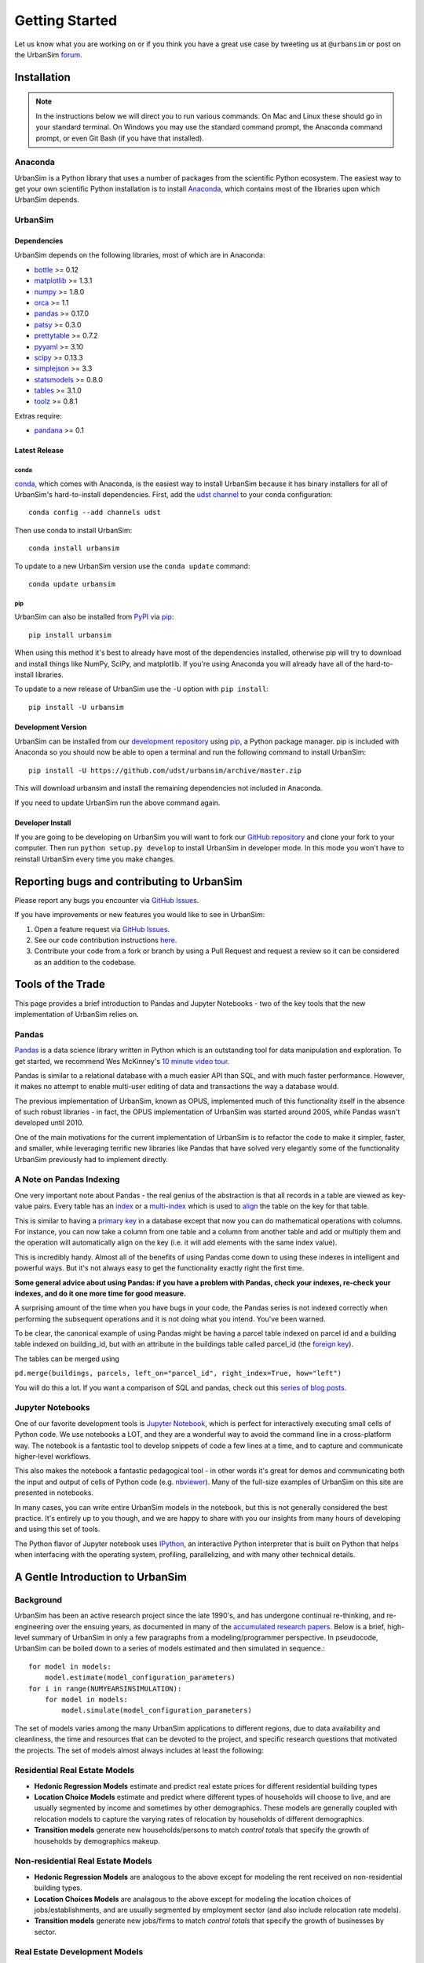 Getting Started
===============

Let us know what you are working on or if you think you have a great use case
by tweeting us at ``@urbansim`` or post on the UrbanSim `forum`_.

Installation
------------

.. note::
   In the instructions below we will direct you to run various commands.
   On Mac and Linux these should go in your standard terminal.
   On Windows you may use the standard command prompt, the Anaconda
   command prompt, or even Git Bash (if you have that installed).

Anaconda
~~~~~~~~

UrbanSim is a Python library that uses a number of packages from the
scientific Python ecosystem.
The easiest way to get your own scientific Python installation is to
install `Anaconda <https://docs.continuum.io/anaconda/>`__,
which contains most of the libraries upon which UrbanSim depends.

UrbanSim
~~~~~~~~

Dependencies
^^^^^^^^^^^^

UrbanSim depends on the following libraries, most of which are in Anaconda:

* `bottle <http://bottlepy.org/docs/dev/index.html>`__ >= 0.12
* `matplotlib <http://matplotlib.org>`__ >= 1.3.1
* `numpy <http://numpy.org>`__ >= 1.8.0
* `orca <https://github.com/UDST/orca>`__ >= 1.1
* `pandas <http://pandas.pydata.org>`__ >= 0.17.0
* `patsy <http://patsy.readthedocs.org/en/latest/>`__ >= 0.3.0
* `prettytable <https://code.google.com/p/prettytable/>`__ >= 0.7.2
* `pyyaml <http://pyyaml.org/>`__ >= 3.10
* `scipy <http://scipy.org>`__ >= 0.13.3
* `simplejson <http://simplejson.readthedocs.org/en/latest/>`__ >= 3.3
* `statsmodels <http://statsmodels.sourceforge.net/stable/index.html>`__ >= 0.8.0
* `tables <http://www.pytables.org/>`__ >= 3.1.0
* `toolz <http://toolz.readthedocs.org/en/latest/>`__ >= 0.8.1

Extras require:

* `pandana <https://github.com/UDST/pandana>`__ >= 0.1

Latest Release
^^^^^^^^^^^^^^

conda
#####

`conda <https://conda.io/docs/>`__, which comes with Anaconda, is the
easiest way to install UrbanSim because it has binary installers for
all of UrbanSim's hard-to-install dependencies.
First, add the `udst channel <https://anaconda.org/udst>`__
to your conda configuration::

    conda config --add channels udst

Then use conda to install UrbanSim::

    conda install urbansim

To update to a new UrbanSim version use the ``conda update`` command::

    conda update urbansim

pip
###

UrbanSim can also be installed from
`PyPI <https://pypi.python.org/pypi/urbansim>`__
via `pip <https://pip.pypa.io/en/latest/>`__::

    pip install urbansim

When using this method it's best to already have most of the dependencies
installed, otherwise pip will try to download and install things like
NumPy, SciPy, and matplotlib.
If you're using Anaconda you will already have all of the hard-to-install
libraries.

To update to a new release of UrbanSim use the ``-U`` option with
``pip install``::

    pip install -U urbansim

Development Version
^^^^^^^^^^^^^^^^^^^

UrbanSim can be installed from our
`development repository <https://github.com/udst/urbansim>`__
using `pip <https://pip.pypa.io/en/latest/>`__, a Python package manager.
pip is included with Anaconda so you should now be able to open a terminal
and run the following command to install UrbanSim::

    pip install -U https://github.com/udst/urbansim/archive/master.zip

This will download urbansim and install the remaining dependencies not
included in Anaconda.

If you need to update UrbanSim run the above command again.

Developer Install
^^^^^^^^^^^^^^^^^

If you are going to be developing on UrbanSim you will want to fork our
`GitHub repository <https://github.com/udst/urbansim>`_ and clone
your fork to your computer. Then run ``python setup.py develop`` to install
UrbanSim in developer mode. In this mode you won't have to reinstall
UrbanSim every time you make changes.

Reporting bugs and contributing to UrbanSim
-------------------------------------------

Please report any bugs you encounter via `GitHub Issues <https://github.com/UDST/urbansim/issues>`__.

If you have improvements or new features you would like to see in UrbanSim:

1. Open a feature request via `GitHub Issues <https://github.com/UDST/urbansim/issues>`__.
2. See our code contribution instructions `here <https://github.com/UDST/urbansim/blob/master/CONTRIBUTING.md>`__.
3. Contribute your code from a fork or branch by using a Pull Request and
   request a review so it can be considered as an addition to the codebase.

Tools of the Trade
------------------

This page provides a brief introduction to Pandas and Jupyter Notebooks -
two of the key tools that the new implementation of UrbanSim relies on.

Pandas
~~~~~~

`Pandas <http://pandas.pydata.org>`_ is a data science library written in
Python which is an outstanding tool for data manipulation and exploration.
To get started, we recommend Wes McKinney's `10 minute video tour <http://vimeo.com/59324550>`_.

Pandas is similar to a relational database with a much easier API than SQL,
and with much faster performance.  However, it makes no attempt to enable
multi-user editing of data and transactions the way a database would.

The previous implementation of UrbanSim, known as OPUS,
implemented much of this functionality itself in the absence of such robust
libraries - in fact, the OPUS implementation of UrbanSim was started around
2005, while Pandas wasn't developed until 2010.

One of the main motivations for the current implementation of UrbanSim is to
refactor the code to make it simpler, faster, and smaller, while leveraging
terrific new libraries like Pandas that have solved very elegantly some of the
functionality UrbanSim previously had to implement directly.

A Note on Pandas Indexing
~~~~~~~~~~~~~~~~~~~~~~~~~

One very important note about Pandas - the real genius of the abstraction is
that all records in a table are viewed as key-value pairs.  Every table has an
`index <http://pandas.pydata.org/pandas-docs/stable/indexing.html>`_ or a
`multi-index <http://pandas.pydata.org/pandas-docs/stable/advanced.html#advanced>`_
which is used to `align <http://pandas.pydata.org/pandas-docs/stable/basics.html#aligning-objects-with-each-other-with-align>`_
the table on the key for that table.

This is similar to having a `primary key <http://en.wikipedia.org/wiki/Unique_key>`_
in a database except that now you can do mathematical operations with columns.
For instance, you can now take a column from one table and a column from
another table and add or multiply them and the operation will automatically
align on the key (i.e. it will add elements with the same index value).

This is incredibly handy.  Almost all of the benefits of using Pandas come down
to using these indexes in intelligent and powerful ways.  But it's not always
easy to get the functionality exactly right the first time.

**Some general advice about using Pandas: if you have a problem with Pandas,
check your indexes, re-check your indexes, and do it one more time for good
measure.**

A surprising amount of the time when you have bugs in your code, the Pandas
series is not indexed correctly when performing the subsequent operations and
it is not doing what you intend.  You've been warned.

To be clear, the canonical example of using Pandas might be having a parcel
table indexed on parcel id and a building table indexed on building_id,
but with an attribute in the buildings table called parcel_id
(the `foreign key <http://en.wikipedia.org/wiki/Foreign_key>`_).

The tables can be merged using

``pd.merge(buildings, parcels, left_on="parcel_id", right_index=True, how="left")``

You will do this a lot.  If you want a comparison of SQL and pandas, check out
this `series of blog posts <http://www.gregreda.com/2013/01/23/translating-sql-to-pandas-part1/>`_.

Jupyter Notebooks
~~~~~~~~~~~~~~~~~
One of our favorite development tools is `Jupyter Notebook <https://jupyter.org/#about-notebook>`_,
which is perfect for interactively executing small cells of Python code.
We use notebooks a LOT, and they are a wonderful way to avoid the command line
in a cross-platform way.  The notebook is a fantastic tool to develop snippets
of code a few lines at a time, and to capture and communicate higher-level
workflows.

This also makes the notebook a fantastic pedagogical tool - in other words
it's great for demos and communicating both the input and output of cells of
Python code (e.g. `nbviewer <https://nbviewer.jupyter.org/>`_).
Many of the full-size examples of UrbanSim on this site are presented
in notebooks.

In many cases, you can write entire UrbanSim models in the notebook, but this
is not generally considered the best practice.  It's entirely up to you though,
and we are happy to share with you our insights from many hours of developing
and using this set of tools.

The Python flavor of Jupyter notebook uses `IPython <http://ipython.org/>`_,
an interactive Python interpreter that is built on Python that helps when
interfacing with the operating system, profiling, parallelizing, and with many
other technical details.

A Gentle Introduction to UrbanSim
---------------------------------

Background
~~~~~~~~~~

UrbanSim has been an active research project since the late 1990's, and has
undergone continual re-thinking, and re-engineering over the ensuing years,
as documented in many of the `accumulated research papers <http://www.urbansim.com/research/>`_.
Below is a brief, high-level summary of UrbanSim in only a few paragraphs from
a modeling/programmer perspective.  In pseudocode, UrbanSim can be boiled down
to a series of models estimated and then simulated in sequence.::

    for model in models:
        model.estimate(model_configuration_parameters)
    for i in range(NUMYEARSINSIMULATION):
        for model in models:
            model.simulate(model_configuration_parameters)

The set of models varies among the many UrbanSim applications to different
regions, due to data availability and cleanliness, the time and resources
that can be devoted to the project, and specific research questions that
motivated the projects.  The set of models almost always includes at least the
following:

Residential Real Estate Models
~~~~~~~~~~~~~~~~~~~~~~~~~~~~~~

* **Hedonic Regression Models** estimate and predict real estate prices for
  different residential building types

* **Location Choice Models** estimate and predict where different types of
  households will choose to live, and are usually segmented by income and
  sometimes by other demographics.  These models are generally coupled with
  relocation models to capture the varying rates of relocation by households
  of different demographics.

* **Transition models** generate new households/persons to match
  *control totals* that specify the growth of households by demographics
  makeup.

Non-residential Real Estate Models
~~~~~~~~~~~~~~~~~~~~~~~~~~~~~~~~~~

* **Hedonic Regression Models** are analogous to the above except for modeling
  the rent received on non-residential building types.

* **Location Choices Models** are analagous to the above except for modeling
  the location choices of jobs/establishments, and are usually segmented by
  employment sector (and also include relocation rate models).

* **Transition models** generate new jobs/firms to match *control totals* that
  specify the growth of businesses by sector.

Real Estate Development Models
~~~~~~~~~~~~~~~~~~~~~~~~~~~~~~

Some representation of real estate development must be modeled to accurately
represent regional real estate markets.  In UrbanSim there are several options
for modeling the development process, but most users are now moving to the Pro
Forma based modeling approach.

* **Development Project Location Choice Models** are the easiest way to
  represent development, which sample from all recent development projects,
  estimate a model on where development is currently being located, and find
  an appropriate location for a copied development.

* **Pro Forma Developer Models** take the perspective of the developer and
  measures the profitability of a proposed development by predicting the cash
  flows from the predicted rent or sales price in a given submarket and
  comparing these inflows to the anticipated development costs of the project.

  Development will only happen where the predicted rent is high enough to cover
  costs of construction and a moderate profit, and will occur roughly to meet
  demand based on the location choice models and control totals.

  This type of developer model is highly flexible and can account for various
  planning policies including affordable housing, parking requirements,
  subsidies of various kinds, density bonuses, and other similar policies.

  Development regulations such as comprehensive plans and zoning provide
  regulatory constraints on what types of developments and what densities
  can be considered by the model.

It should be noted that many other kinds of models can be included in the
simulation loop as well.  For instance, inclusion of scheduled development
events is a key element to representing known future development projects.

In general, any Python script that reads and writes data can be included to
help answer a specific research question or to model a certain real-world
behavior - models can even be parameterized in JSON or YAML and included in the
standard model set, and an ever-increasing set of functionality will be added
over time.

Specifying Scenario Inputs
--------------------------

Although UrbanSim is designed to model real estate markets,
the *raison d'etre* of UrbanSim is as a scenario planning tool. Regional or
city planners want to understand how their cities will develop in the
presence or absence of different policies or in the context of different
assumptions that they have little or no control over, like economic growth or
migration of households.

In a sense, this style of regional modeling is kind of like retirement
planning, but for cities - will there be enough room for all the households and
jobs if the city grows by 3% every year?  What if it grows by 5%?  10%?
If current zoning policies don't appropriately accommodate that growth,
it's likely that prices will rise, but by how much?  If growth is pushed to
different parts of the region, will there be environmental impacts or an
inefficient transportation network that increases traffic, travel times,
and infrastructure costs?  What will the resulting urban form look like?
Sprawl, Manhattan, or something in between?

UrbanSim is designed to investigate these questions, and other questions like
them, and to allow outcomes to be analyzed as assumptions are changed.  These
assumptions can include, but are not limited to the following.

* *Control Totals* specify in a `simple Excel-based format <models/transrelo.html#control-table-formatting>`_
  the basic assumptions on demographic shifts of households and of sector
  shifts of employment. These files control the transition models and which new
  households and jobs are added to the simulation.

* *Zoning Changes* in the form of scenario-specific density limits such as
  ``max_far`` and ``max_dua`` are `passed to the pro formas <developer/index.html#urbansim.developer.sqftproforma.SqFtProForma.lookup>`_
  when testing for feasibility.  Simple `utility functions <https://github.com/udst/sanfran_urbansim/blob/5b93eb4708fc7ea97f38a497ad16264e4203dbca/utils.py#L29>`_
  are also common to *upzone* certain parcels only if certain policies affect
  them.

* *Fees and Subsidies* may also come in to play by adjusting the feasibility
  of buildings that are market-rate infeasible.  Fees can also be collected on
  profitable buildings and transferred to less profitable buildings,
  as with affordable housing policies.

* *Developer Assumptions* can also be tested, like interest rates,
  the impact of mixed use buildings on feasibility, of density bonuses for
  neighborhood amenities, and of lowering or raising parking requirements.

Using Orca as a simulation framework
------------------------------------

Before moving on, it's useful to describe at a high level how `Orca <https://github.com/udst/orca>`_,
the pipeline orchestration framework built for UrbanSim,
helps solve the problems described thus far in this *getting started* document.

Over many years of implementing UrbanSim models, we realized that we wanted a
flexible framework that had the following features:

* Tables can be registered from a wide variety of sources including databases,
  text files, and shapefiles.
* Relationships can be defined between tables and data from different sources
  can be easily merged and used as a new entity.
* Calculated columns can be specified so that when underlying data is changed,
  calculated columns are kept in sync automatically.
* Data processing *models* can be defined so that updates can be performed with
  user-specified breakpoints, capturing semantic steps that can be mixed and
  matched by the user.

To this end Orca implements this functionality as
`tables <https://udst.github.io/orca/core.html#tables>`_,
`broadcasts <https://udst.github.io/orca/core.html#automated-merges>`_,
`columns <https://udst.github.io/orca/core.html#columns>`_,
and model `steps <https://udst.github.io/orca/core.html#steps>`_
respectively.  We decided to implement these concepts with Python functions and
`decorators <http://thecodeship.com/patterns/guide-to-python-function-decorators/>`_.
This is what is happening when you see the ``@orca.DECORATOR_NAME`` syntax everywhere, e.g.: ::

    @orca.table('buildings')
    def buildings(store):
        return store['buildings']

    @orca.table('parcels')
    def parcels(store):
        return store['parcels']

With the use of decorators you can *register* these concepts with the
simulation engine and deal with one small piece of the simulation at a time -
for instance, how to access data for a certain table, or how to compute a
certain variable, or how to run a certain model.

The objects can then be passed to each other using *injection*, which passes
objects by name automatically into a function.  For instance, assuming the
parcels and buildings tables have previously been registered (as above),
a new column called ``total_units`` on the ``parcels`` table can be defined
with a function which takes the buildings and parcels objects as arguments.
The tables that were registered are now available within the function and can
be used in many other functions as well.::

    @orca.column('parcels', 'total_units')
    def residential_unit_density(buildings, parcels):
        return buildings.residential_units.groupby(buildings.parcel_id).sum() / parcels.acres

If done well, these functions are limited to just a few lines which implement a
very specific piece of functionality, and there will be more detailed examples
in the tutorials section.

Note that this approach is inspired by a number of different frameworks (in
Python and otherwise) such as `py.test <https://docs.pytest.org/en/latest/fixture.html>`_,
`flask <http://flask.pocoo.org/>`_, and even web frameworks like
`Angular <https://docs.angularjs.org/guide/di>`_.

Note that this is designed to be an *extremely* flexible framework.  Models can
be injected into tables, and tables into models, and infinite recursion is
possible (this is not suggested!).  Additionally, multiple kinds of decorators
can be added to the same file so that a piece of functionality can be separated
- for instance, an affordable housing module.  On the other hand, models could
be kept together, columns together, and tables together - the organization is
up to you.  We hope that this flexibility inspires innovation for specific use
cases, but what follows is a set of tutorials that we consider best practices.


.. _forum: http://discussion.urbansim.com/
